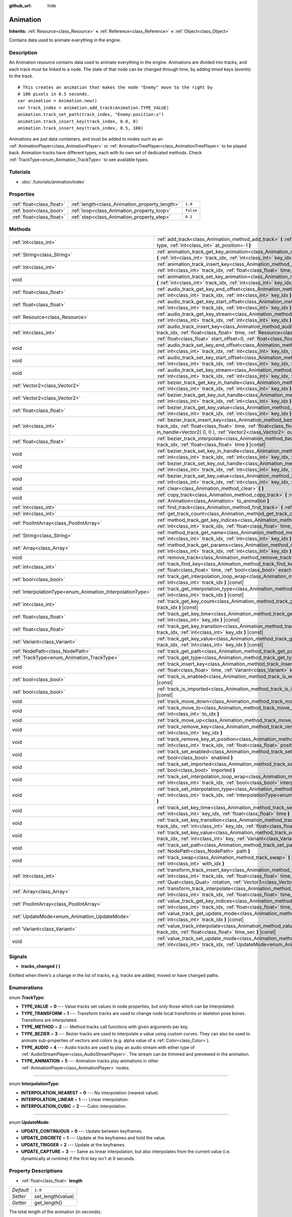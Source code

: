 :github_url: hide

.. Generated automatically by RebelEngine/tools/scripts/rst_from_xml.py
.. DO NOT EDIT THIS FILE, but the Animation.xml source instead.
.. The source is found in docs or modules/<name>/docs.

.. _class_Animation:

Animation
=========

**Inherits:** :ref:`Resource<class_Resource>` **<** :ref:`Reference<class_Reference>` **<** :ref:`Object<class_Object>`

Contains data used to animate everything in the engine.

Description
-----------

An Animation resource contains data used to animate everything in the engine. Animations are divided into tracks, and each track must be linked to a node. The state of that node can be changed through time, by adding timed keys (events) to the track.

::

    # This creates an animation that makes the node "Enemy" move to the right by
    # 100 pixels in 0.5 seconds.
    var animation = Animation.new()
    var track_index = animation.add_track(Animation.TYPE_VALUE)
    animation.track_set_path(track_index, "Enemy:position:x")
    animation.track_insert_key(track_index, 0.0, 0)
    animation.track_insert_key(track_index, 0.5, 100)

Animations are just data containers, and must be added to nodes such as an :ref:`AnimationPlayer<class_AnimationPlayer>` or :ref:`AnimationTreePlayer<class_AnimationTreePlayer>` to be played back. Animation tracks have different types, each with its own set of dedicated methods. Check :ref:`TrackType<enum_Animation_TrackType>` to see available types.

Tutorials
---------

- :doc:`/tutorials/animation/index`

Properties
----------

+---------------------------+------------------------------------------------+-----------+
| :ref:`float<class_float>` | :ref:`length<class_Animation_property_length>` | ``1.0``   |
+---------------------------+------------------------------------------------+-----------+
| :ref:`bool<class_bool>`   | :ref:`loop<class_Animation_property_loop>`     | ``false`` |
+---------------------------+------------------------------------------------+-----------+
| :ref:`float<class_float>` | :ref:`step<class_Animation_property_step>`     | ``0.1``   |
+---------------------------+------------------------------------------------+-----------+

Methods
-------

+------------------------------------------------------------+----------------------------------------------------------------------------------------------------------------------------------------------------------------------------------------------------------------------------------------------------------------------------------------------------------------+
| :ref:`int<class_int>`                                      | :ref:`add_track<class_Animation_method_add_track>` **(** :ref:`TrackType<enum_Animation_TrackType>` type, :ref:`int<class_int>` at_position=-1 **)**                                                                                                                                                           |
+------------------------------------------------------------+----------------------------------------------------------------------------------------------------------------------------------------------------------------------------------------------------------------------------------------------------------------------------------------------------------------+
| :ref:`String<class_String>`                                | :ref:`animation_track_get_key_animation<class_Animation_method_animation_track_get_key_animation>` **(** :ref:`int<class_int>` track_idx, :ref:`int<class_int>` key_idx **)** |const|                                                                                                                          |
+------------------------------------------------------------+----------------------------------------------------------------------------------------------------------------------------------------------------------------------------------------------------------------------------------------------------------------------------------------------------------------+
| :ref:`int<class_int>`                                      | :ref:`animation_track_insert_key<class_Animation_method_animation_track_insert_key>` **(** :ref:`int<class_int>` track_idx, :ref:`float<class_float>` time, :ref:`String<class_String>` animation **)**                                                                                                        |
+------------------------------------------------------------+----------------------------------------------------------------------------------------------------------------------------------------------------------------------------------------------------------------------------------------------------------------------------------------------------------------+
| void                                                       | :ref:`animation_track_set_key_animation<class_Animation_method_animation_track_set_key_animation>` **(** :ref:`int<class_int>` track_idx, :ref:`int<class_int>` key_idx, :ref:`String<class_String>` animation **)**                                                                                           |
+------------------------------------------------------------+----------------------------------------------------------------------------------------------------------------------------------------------------------------------------------------------------------------------------------------------------------------------------------------------------------------+
| :ref:`float<class_float>`                                  | :ref:`audio_track_get_key_end_offset<class_Animation_method_audio_track_get_key_end_offset>` **(** :ref:`int<class_int>` track_idx, :ref:`int<class_int>` key_idx **)** |const|                                                                                                                                |
+------------------------------------------------------------+----------------------------------------------------------------------------------------------------------------------------------------------------------------------------------------------------------------------------------------------------------------------------------------------------------------+
| :ref:`float<class_float>`                                  | :ref:`audio_track_get_key_start_offset<class_Animation_method_audio_track_get_key_start_offset>` **(** :ref:`int<class_int>` track_idx, :ref:`int<class_int>` key_idx **)** |const|                                                                                                                            |
+------------------------------------------------------------+----------------------------------------------------------------------------------------------------------------------------------------------------------------------------------------------------------------------------------------------------------------------------------------------------------------+
| :ref:`Resource<class_Resource>`                            | :ref:`audio_track_get_key_stream<class_Animation_method_audio_track_get_key_stream>` **(** :ref:`int<class_int>` track_idx, :ref:`int<class_int>` key_idx **)** |const|                                                                                                                                        |
+------------------------------------------------------------+----------------------------------------------------------------------------------------------------------------------------------------------------------------------------------------------------------------------------------------------------------------------------------------------------------------+
| :ref:`int<class_int>`                                      | :ref:`audio_track_insert_key<class_Animation_method_audio_track_insert_key>` **(** :ref:`int<class_int>` track_idx, :ref:`float<class_float>` time, :ref:`Resource<class_Resource>` stream, :ref:`float<class_float>` start_offset=0, :ref:`float<class_float>` end_offset=0 **)**                             |
+------------------------------------------------------------+----------------------------------------------------------------------------------------------------------------------------------------------------------------------------------------------------------------------------------------------------------------------------------------------------------------+
| void                                                       | :ref:`audio_track_set_key_end_offset<class_Animation_method_audio_track_set_key_end_offset>` **(** :ref:`int<class_int>` track_idx, :ref:`int<class_int>` key_idx, :ref:`float<class_float>` offset **)**                                                                                                      |
+------------------------------------------------------------+----------------------------------------------------------------------------------------------------------------------------------------------------------------------------------------------------------------------------------------------------------------------------------------------------------------+
| void                                                       | :ref:`audio_track_set_key_start_offset<class_Animation_method_audio_track_set_key_start_offset>` **(** :ref:`int<class_int>` track_idx, :ref:`int<class_int>` key_idx, :ref:`float<class_float>` offset **)**                                                                                                  |
+------------------------------------------------------------+----------------------------------------------------------------------------------------------------------------------------------------------------------------------------------------------------------------------------------------------------------------------------------------------------------------+
| void                                                       | :ref:`audio_track_set_key_stream<class_Animation_method_audio_track_set_key_stream>` **(** :ref:`int<class_int>` track_idx, :ref:`int<class_int>` key_idx, :ref:`Resource<class_Resource>` stream **)**                                                                                                        |
+------------------------------------------------------------+----------------------------------------------------------------------------------------------------------------------------------------------------------------------------------------------------------------------------------------------------------------------------------------------------------------+
| :ref:`Vector2<class_Vector2>`                              | :ref:`bezier_track_get_key_in_handle<class_Animation_method_bezier_track_get_key_in_handle>` **(** :ref:`int<class_int>` track_idx, :ref:`int<class_int>` key_idx **)** |const|                                                                                                                                |
+------------------------------------------------------------+----------------------------------------------------------------------------------------------------------------------------------------------------------------------------------------------------------------------------------------------------------------------------------------------------------------+
| :ref:`Vector2<class_Vector2>`                              | :ref:`bezier_track_get_key_out_handle<class_Animation_method_bezier_track_get_key_out_handle>` **(** :ref:`int<class_int>` track_idx, :ref:`int<class_int>` key_idx **)** |const|                                                                                                                              |
+------------------------------------------------------------+----------------------------------------------------------------------------------------------------------------------------------------------------------------------------------------------------------------------------------------------------------------------------------------------------------------+
| :ref:`float<class_float>`                                  | :ref:`bezier_track_get_key_value<class_Animation_method_bezier_track_get_key_value>` **(** :ref:`int<class_int>` track_idx, :ref:`int<class_int>` key_idx **)** |const|                                                                                                                                        |
+------------------------------------------------------------+----------------------------------------------------------------------------------------------------------------------------------------------------------------------------------------------------------------------------------------------------------------------------------------------------------------+
| :ref:`int<class_int>`                                      | :ref:`bezier_track_insert_key<class_Animation_method_bezier_track_insert_key>` **(** :ref:`int<class_int>` track_idx, :ref:`float<class_float>` time, :ref:`float<class_float>` value, :ref:`Vector2<class_Vector2>` in_handle=Vector2( 0, 0 ), :ref:`Vector2<class_Vector2>` out_handle=Vector2( 0, 0 ) **)** |
+------------------------------------------------------------+----------------------------------------------------------------------------------------------------------------------------------------------------------------------------------------------------------------------------------------------------------------------------------------------------------------+
| :ref:`float<class_float>`                                  | :ref:`bezier_track_interpolate<class_Animation_method_bezier_track_interpolate>` **(** :ref:`int<class_int>` track_idx, :ref:`float<class_float>` time **)** |const|                                                                                                                                           |
+------------------------------------------------------------+----------------------------------------------------------------------------------------------------------------------------------------------------------------------------------------------------------------------------------------------------------------------------------------------------------------+
| void                                                       | :ref:`bezier_track_set_key_in_handle<class_Animation_method_bezier_track_set_key_in_handle>` **(** :ref:`int<class_int>` track_idx, :ref:`int<class_int>` key_idx, :ref:`Vector2<class_Vector2>` in_handle **)**                                                                                               |
+------------------------------------------------------------+----------------------------------------------------------------------------------------------------------------------------------------------------------------------------------------------------------------------------------------------------------------------------------------------------------------+
| void                                                       | :ref:`bezier_track_set_key_out_handle<class_Animation_method_bezier_track_set_key_out_handle>` **(** :ref:`int<class_int>` track_idx, :ref:`int<class_int>` key_idx, :ref:`Vector2<class_Vector2>` out_handle **)**                                                                                            |
+------------------------------------------------------------+----------------------------------------------------------------------------------------------------------------------------------------------------------------------------------------------------------------------------------------------------------------------------------------------------------------+
| void                                                       | :ref:`bezier_track_set_key_value<class_Animation_method_bezier_track_set_key_value>` **(** :ref:`int<class_int>` track_idx, :ref:`int<class_int>` key_idx, :ref:`float<class_float>` value **)**                                                                                                               |
+------------------------------------------------------------+----------------------------------------------------------------------------------------------------------------------------------------------------------------------------------------------------------------------------------------------------------------------------------------------------------------+
| void                                                       | :ref:`clear<class_Animation_method_clear>` **(** **)**                                                                                                                                                                                                                                                         |
+------------------------------------------------------------+----------------------------------------------------------------------------------------------------------------------------------------------------------------------------------------------------------------------------------------------------------------------------------------------------------------+
| void                                                       | :ref:`copy_track<class_Animation_method_copy_track>` **(** :ref:`int<class_int>` track_idx, :ref:`Animation<class_Animation>` to_animation **)**                                                                                                                                                               |
+------------------------------------------------------------+----------------------------------------------------------------------------------------------------------------------------------------------------------------------------------------------------------------------------------------------------------------------------------------------------------------+
| :ref:`int<class_int>`                                      | :ref:`find_track<class_Animation_method_find_track>` **(** :ref:`NodePath<class_NodePath>` path **)** |const|                                                                                                                                                                                                  |
+------------------------------------------------------------+----------------------------------------------------------------------------------------------------------------------------------------------------------------------------------------------------------------------------------------------------------------------------------------------------------------+
| :ref:`int<class_int>`                                      | :ref:`get_track_count<class_Animation_method_get_track_count>` **(** **)** |const|                                                                                                                                                                                                                             |
+------------------------------------------------------------+----------------------------------------------------------------------------------------------------------------------------------------------------------------------------------------------------------------------------------------------------------------------------------------------------------------+
| :ref:`PoolIntArray<class_PoolIntArray>`                    | :ref:`method_track_get_key_indices<class_Animation_method_method_track_get_key_indices>` **(** :ref:`int<class_int>` track_idx, :ref:`float<class_float>` time_sec, :ref:`float<class_float>` delta **)** |const|                                                                                              |
+------------------------------------------------------------+----------------------------------------------------------------------------------------------------------------------------------------------------------------------------------------------------------------------------------------------------------------------------------------------------------------+
| :ref:`String<class_String>`                                | :ref:`method_track_get_name<class_Animation_method_method_track_get_name>` **(** :ref:`int<class_int>` track_idx, :ref:`int<class_int>` key_idx **)** |const|                                                                                                                                                  |
+------------------------------------------------------------+----------------------------------------------------------------------------------------------------------------------------------------------------------------------------------------------------------------------------------------------------------------------------------------------------------------+
| :ref:`Array<class_Array>`                                  | :ref:`method_track_get_params<class_Animation_method_method_track_get_params>` **(** :ref:`int<class_int>` track_idx, :ref:`int<class_int>` key_idx **)** |const|                                                                                                                                              |
+------------------------------------------------------------+----------------------------------------------------------------------------------------------------------------------------------------------------------------------------------------------------------------------------------------------------------------------------------------------------------------+
| void                                                       | :ref:`remove_track<class_Animation_method_remove_track>` **(** :ref:`int<class_int>` track_idx **)**                                                                                                                                                                                                           |
+------------------------------------------------------------+----------------------------------------------------------------------------------------------------------------------------------------------------------------------------------------------------------------------------------------------------------------------------------------------------------------+
| :ref:`int<class_int>`                                      | :ref:`track_find_key<class_Animation_method_track_find_key>` **(** :ref:`int<class_int>` track_idx, :ref:`float<class_float>` time, :ref:`bool<class_bool>` exact=false **)** |const|                                                                                                                          |
+------------------------------------------------------------+----------------------------------------------------------------------------------------------------------------------------------------------------------------------------------------------------------------------------------------------------------------------------------------------------------------+
| :ref:`bool<class_bool>`                                    | :ref:`track_get_interpolation_loop_wrap<class_Animation_method_track_get_interpolation_loop_wrap>` **(** :ref:`int<class_int>` track_idx **)** |const|                                                                                                                                                         |
+------------------------------------------------------------+----------------------------------------------------------------------------------------------------------------------------------------------------------------------------------------------------------------------------------------------------------------------------------------------------------------+
| :ref:`InterpolationType<enum_Animation_InterpolationType>` | :ref:`track_get_interpolation_type<class_Animation_method_track_get_interpolation_type>` **(** :ref:`int<class_int>` track_idx **)** |const|                                                                                                                                                                   |
+------------------------------------------------------------+----------------------------------------------------------------------------------------------------------------------------------------------------------------------------------------------------------------------------------------------------------------------------------------------------------------+
| :ref:`int<class_int>`                                      | :ref:`track_get_key_count<class_Animation_method_track_get_key_count>` **(** :ref:`int<class_int>` track_idx **)** |const|                                                                                                                                                                                     |
+------------------------------------------------------------+----------------------------------------------------------------------------------------------------------------------------------------------------------------------------------------------------------------------------------------------------------------------------------------------------------------+
| :ref:`float<class_float>`                                  | :ref:`track_get_key_time<class_Animation_method_track_get_key_time>` **(** :ref:`int<class_int>` track_idx, :ref:`int<class_int>` key_idx **)** |const|                                                                                                                                                        |
+------------------------------------------------------------+----------------------------------------------------------------------------------------------------------------------------------------------------------------------------------------------------------------------------------------------------------------------------------------------------------------+
| :ref:`float<class_float>`                                  | :ref:`track_get_key_transition<class_Animation_method_track_get_key_transition>` **(** :ref:`int<class_int>` track_idx, :ref:`int<class_int>` key_idx **)** |const|                                                                                                                                            |
+------------------------------------------------------------+----------------------------------------------------------------------------------------------------------------------------------------------------------------------------------------------------------------------------------------------------------------------------------------------------------------+
| :ref:`Variant<class_Variant>`                              | :ref:`track_get_key_value<class_Animation_method_track_get_key_value>` **(** :ref:`int<class_int>` track_idx, :ref:`int<class_int>` key_idx **)** |const|                                                                                                                                                      |
+------------------------------------------------------------+----------------------------------------------------------------------------------------------------------------------------------------------------------------------------------------------------------------------------------------------------------------------------------------------------------------+
| :ref:`NodePath<class_NodePath>`                            | :ref:`track_get_path<class_Animation_method_track_get_path>` **(** :ref:`int<class_int>` track_idx **)** |const|                                                                                                                                                                                               |
+------------------------------------------------------------+----------------------------------------------------------------------------------------------------------------------------------------------------------------------------------------------------------------------------------------------------------------------------------------------------------------+
| :ref:`TrackType<enum_Animation_TrackType>`                 | :ref:`track_get_type<class_Animation_method_track_get_type>` **(** :ref:`int<class_int>` track_idx **)** |const|                                                                                                                                                                                               |
+------------------------------------------------------------+----------------------------------------------------------------------------------------------------------------------------------------------------------------------------------------------------------------------------------------------------------------------------------------------------------------+
| void                                                       | :ref:`track_insert_key<class_Animation_method_track_insert_key>` **(** :ref:`int<class_int>` track_idx, :ref:`float<class_float>` time, :ref:`Variant<class_Variant>` key, :ref:`float<class_float>` transition=1 **)**                                                                                        |
+------------------------------------------------------------+----------------------------------------------------------------------------------------------------------------------------------------------------------------------------------------------------------------------------------------------------------------------------------------------------------------+
| :ref:`bool<class_bool>`                                    | :ref:`track_is_enabled<class_Animation_method_track_is_enabled>` **(** :ref:`int<class_int>` track_idx **)** |const|                                                                                                                                                                                           |
+------------------------------------------------------------+----------------------------------------------------------------------------------------------------------------------------------------------------------------------------------------------------------------------------------------------------------------------------------------------------------------+
| :ref:`bool<class_bool>`                                    | :ref:`track_is_imported<class_Animation_method_track_is_imported>` **(** :ref:`int<class_int>` track_idx **)** |const|                                                                                                                                                                                         |
+------------------------------------------------------------+----------------------------------------------------------------------------------------------------------------------------------------------------------------------------------------------------------------------------------------------------------------------------------------------------------------+
| void                                                       | :ref:`track_move_down<class_Animation_method_track_move_down>` **(** :ref:`int<class_int>` track_idx **)**                                                                                                                                                                                                     |
+------------------------------------------------------------+----------------------------------------------------------------------------------------------------------------------------------------------------------------------------------------------------------------------------------------------------------------------------------------------------------------+
| void                                                       | :ref:`track_move_to<class_Animation_method_track_move_to>` **(** :ref:`int<class_int>` track_idx, :ref:`int<class_int>` to_idx **)**                                                                                                                                                                           |
+------------------------------------------------------------+----------------------------------------------------------------------------------------------------------------------------------------------------------------------------------------------------------------------------------------------------------------------------------------------------------------+
| void                                                       | :ref:`track_move_up<class_Animation_method_track_move_up>` **(** :ref:`int<class_int>` track_idx **)**                                                                                                                                                                                                         |
+------------------------------------------------------------+----------------------------------------------------------------------------------------------------------------------------------------------------------------------------------------------------------------------------------------------------------------------------------------------------------------+
| void                                                       | :ref:`track_remove_key<class_Animation_method_track_remove_key>` **(** :ref:`int<class_int>` track_idx, :ref:`int<class_int>` key_idx **)**                                                                                                                                                                    |
+------------------------------------------------------------+----------------------------------------------------------------------------------------------------------------------------------------------------------------------------------------------------------------------------------------------------------------------------------------------------------------+
| void                                                       | :ref:`track_remove_key_at_position<class_Animation_method_track_remove_key_at_position>` **(** :ref:`int<class_int>` track_idx, :ref:`float<class_float>` position **)**                                                                                                                                       |
+------------------------------------------------------------+----------------------------------------------------------------------------------------------------------------------------------------------------------------------------------------------------------------------------------------------------------------------------------------------------------------+
| void                                                       | :ref:`track_set_enabled<class_Animation_method_track_set_enabled>` **(** :ref:`int<class_int>` track_idx, :ref:`bool<class_bool>` enabled **)**                                                                                                                                                                |
+------------------------------------------------------------+----------------------------------------------------------------------------------------------------------------------------------------------------------------------------------------------------------------------------------------------------------------------------------------------------------------+
| void                                                       | :ref:`track_set_imported<class_Animation_method_track_set_imported>` **(** :ref:`int<class_int>` track_idx, :ref:`bool<class_bool>` imported **)**                                                                                                                                                             |
+------------------------------------------------------------+----------------------------------------------------------------------------------------------------------------------------------------------------------------------------------------------------------------------------------------------------------------------------------------------------------------+
| void                                                       | :ref:`track_set_interpolation_loop_wrap<class_Animation_method_track_set_interpolation_loop_wrap>` **(** :ref:`int<class_int>` track_idx, :ref:`bool<class_bool>` interpolation **)**                                                                                                                          |
+------------------------------------------------------------+----------------------------------------------------------------------------------------------------------------------------------------------------------------------------------------------------------------------------------------------------------------------------------------------------------------+
| void                                                       | :ref:`track_set_interpolation_type<class_Animation_method_track_set_interpolation_type>` **(** :ref:`int<class_int>` track_idx, :ref:`InterpolationType<enum_Animation_InterpolationType>` interpolation **)**                                                                                                 |
+------------------------------------------------------------+----------------------------------------------------------------------------------------------------------------------------------------------------------------------------------------------------------------------------------------------------------------------------------------------------------------+
| void                                                       | :ref:`track_set_key_time<class_Animation_method_track_set_key_time>` **(** :ref:`int<class_int>` track_idx, :ref:`int<class_int>` key_idx, :ref:`float<class_float>` time **)**                                                                                                                                |
+------------------------------------------------------------+----------------------------------------------------------------------------------------------------------------------------------------------------------------------------------------------------------------------------------------------------------------------------------------------------------------+
| void                                                       | :ref:`track_set_key_transition<class_Animation_method_track_set_key_transition>` **(** :ref:`int<class_int>` track_idx, :ref:`int<class_int>` key_idx, :ref:`float<class_float>` transition **)**                                                                                                              |
+------------------------------------------------------------+----------------------------------------------------------------------------------------------------------------------------------------------------------------------------------------------------------------------------------------------------------------------------------------------------------------+
| void                                                       | :ref:`track_set_key_value<class_Animation_method_track_set_key_value>` **(** :ref:`int<class_int>` track_idx, :ref:`int<class_int>` key, :ref:`Variant<class_Variant>` value **)**                                                                                                                             |
+------------------------------------------------------------+----------------------------------------------------------------------------------------------------------------------------------------------------------------------------------------------------------------------------------------------------------------------------------------------------------------+
| void                                                       | :ref:`track_set_path<class_Animation_method_track_set_path>` **(** :ref:`int<class_int>` track_idx, :ref:`NodePath<class_NodePath>` path **)**                                                                                                                                                                 |
+------------------------------------------------------------+----------------------------------------------------------------------------------------------------------------------------------------------------------------------------------------------------------------------------------------------------------------------------------------------------------------+
| void                                                       | :ref:`track_swap<class_Animation_method_track_swap>` **(** :ref:`int<class_int>` track_idx, :ref:`int<class_int>` with_idx **)**                                                                                                                                                                               |
+------------------------------------------------------------+----------------------------------------------------------------------------------------------------------------------------------------------------------------------------------------------------------------------------------------------------------------------------------------------------------------+
| :ref:`int<class_int>`                                      | :ref:`transform_track_insert_key<class_Animation_method_transform_track_insert_key>` **(** :ref:`int<class_int>` track_idx, :ref:`float<class_float>` time, :ref:`Vector3<class_Vector3>` location, :ref:`Quat<class_Quat>` rotation, :ref:`Vector3<class_Vector3>` scale **)**                                |
+------------------------------------------------------------+----------------------------------------------------------------------------------------------------------------------------------------------------------------------------------------------------------------------------------------------------------------------------------------------------------------+
| :ref:`Array<class_Array>`                                  | :ref:`transform_track_interpolate<class_Animation_method_transform_track_interpolate>` **(** :ref:`int<class_int>` track_idx, :ref:`float<class_float>` time_sec **)** |const|                                                                                                                                 |
+------------------------------------------------------------+----------------------------------------------------------------------------------------------------------------------------------------------------------------------------------------------------------------------------------------------------------------------------------------------------------------+
| :ref:`PoolIntArray<class_PoolIntArray>`                    | :ref:`value_track_get_key_indices<class_Animation_method_value_track_get_key_indices>` **(** :ref:`int<class_int>` track_idx, :ref:`float<class_float>` time_sec, :ref:`float<class_float>` delta **)** |const|                                                                                                |
+------------------------------------------------------------+----------------------------------------------------------------------------------------------------------------------------------------------------------------------------------------------------------------------------------------------------------------------------------------------------------------+
| :ref:`UpdateMode<enum_Animation_UpdateMode>`               | :ref:`value_track_get_update_mode<class_Animation_method_value_track_get_update_mode>` **(** :ref:`int<class_int>` track_idx **)** |const|                                                                                                                                                                     |
+------------------------------------------------------------+----------------------------------------------------------------------------------------------------------------------------------------------------------------------------------------------------------------------------------------------------------------------------------------------------------------+
| :ref:`Variant<class_Variant>`                              | :ref:`value_track_interpolate<class_Animation_method_value_track_interpolate>` **(** :ref:`int<class_int>` track_idx, :ref:`float<class_float>` time_sec **)** |const|                                                                                                                                         |
+------------------------------------------------------------+----------------------------------------------------------------------------------------------------------------------------------------------------------------------------------------------------------------------------------------------------------------------------------------------------------------+
| void                                                       | :ref:`value_track_set_update_mode<class_Animation_method_value_track_set_update_mode>` **(** :ref:`int<class_int>` track_idx, :ref:`UpdateMode<enum_Animation_UpdateMode>` mode **)**                                                                                                                          |
+------------------------------------------------------------+----------------------------------------------------------------------------------------------------------------------------------------------------------------------------------------------------------------------------------------------------------------------------------------------------------------+

Signals
-------

.. _class_Animation_signal_tracks_changed:

- **tracks_changed** **(** **)**

Emitted when there's a change in the list of tracks, e.g. tracks are added, moved or have changed paths.

Enumerations
------------

.. _enum_Animation_TrackType:

.. _class_Animation_constant_TYPE_VALUE:

.. _class_Animation_constant_TYPE_TRANSFORM:

.. _class_Animation_constant_TYPE_METHOD:

.. _class_Animation_constant_TYPE_BEZIER:

.. _class_Animation_constant_TYPE_AUDIO:

.. _class_Animation_constant_TYPE_ANIMATION:

enum **TrackType**:

- **TYPE_VALUE** = **0** --- Value tracks set values in node properties, but only those which can be Interpolated.

- **TYPE_TRANSFORM** = **1** --- Transform tracks are used to change node local transforms or skeleton pose bones. Transitions are interpolated.

- **TYPE_METHOD** = **2** --- Method tracks call functions with given arguments per key.

- **TYPE_BEZIER** = **3** --- Bezier tracks are used to interpolate a value using custom curves. They can also be used to animate sub-properties of vectors and colors (e.g. alpha value of a :ref:`Color<class_Color>`).

- **TYPE_AUDIO** = **4** --- Audio tracks are used to play an audio stream with either type of :ref:`AudioStreamPlayer<class_AudioStreamPlayer>`. The stream can be trimmed and previewed in the animation.

- **TYPE_ANIMATION** = **5** --- Animation tracks play animations in other :ref:`AnimationPlayer<class_AnimationPlayer>` nodes.

----

.. _enum_Animation_InterpolationType:

.. _class_Animation_constant_INTERPOLATION_NEAREST:

.. _class_Animation_constant_INTERPOLATION_LINEAR:

.. _class_Animation_constant_INTERPOLATION_CUBIC:

enum **InterpolationType**:

- **INTERPOLATION_NEAREST** = **0** --- No interpolation (nearest value).

- **INTERPOLATION_LINEAR** = **1** --- Linear interpolation.

- **INTERPOLATION_CUBIC** = **2** --- Cubic interpolation.

----

.. _enum_Animation_UpdateMode:

.. _class_Animation_constant_UPDATE_CONTINUOUS:

.. _class_Animation_constant_UPDATE_DISCRETE:

.. _class_Animation_constant_UPDATE_TRIGGER:

.. _class_Animation_constant_UPDATE_CAPTURE:

enum **UpdateMode**:

- **UPDATE_CONTINUOUS** = **0** --- Update between keyframes.

- **UPDATE_DISCRETE** = **1** --- Update at the keyframes and hold the value.

- **UPDATE_TRIGGER** = **2** --- Update at the keyframes.

- **UPDATE_CAPTURE** = **3** --- Same as linear interpolation, but also interpolates from the current value (i.e. dynamically at runtime) if the first key isn't at 0 seconds.

Property Descriptions
---------------------

.. _class_Animation_property_length:

- :ref:`float<class_float>` **length**

+-----------+-------------------+
| *Default* | ``1.0``           |
+-----------+-------------------+
| *Setter*  | set_length(value) |
+-----------+-------------------+
| *Getter*  | get_length()      |
+-----------+-------------------+

The total length of the animation (in seconds).

**Note:** Length is not delimited by the last key, as this one may be before or after the end to ensure correct interpolation and looping.

----

.. _class_Animation_property_loop:

- :ref:`bool<class_bool>` **loop**

+-----------+-----------------+
| *Default* | ``false``       |
+-----------+-----------------+
| *Setter*  | set_loop(value) |
+-----------+-----------------+
| *Getter*  | has_loop()      |
+-----------+-----------------+

A flag indicating that the animation must loop. This is used for correct interpolation of animation cycles, and for hinting the player that it must restart the animation.

----

.. _class_Animation_property_step:

- :ref:`float<class_float>` **step**

+-----------+-----------------+
| *Default* | ``0.1``         |
+-----------+-----------------+
| *Setter*  | set_step(value) |
+-----------+-----------------+
| *Getter*  | get_step()      |
+-----------+-----------------+

The animation step value.

Method Descriptions
-------------------

.. _class_Animation_method_add_track:

- :ref:`int<class_int>` **add_track** **(** :ref:`TrackType<enum_Animation_TrackType>` type, :ref:`int<class_int>` at_position=-1 **)**

Adds a track to the Animation.

----

.. _class_Animation_method_animation_track_get_key_animation:

- :ref:`String<class_String>` **animation_track_get_key_animation** **(** :ref:`int<class_int>` track_idx, :ref:`int<class_int>` key_idx **)** |const|

Returns the animation name at the key identified by ``key_idx``. The ``track_idx`` must be the index of an Animation Track.

----

.. _class_Animation_method_animation_track_insert_key:

- :ref:`int<class_int>` **animation_track_insert_key** **(** :ref:`int<class_int>` track_idx, :ref:`float<class_float>` time, :ref:`String<class_String>` animation **)**

Inserts a key with value ``animation`` at the given ``time`` (in seconds). The ``track_idx`` must be the index of an Animation Track.

----

.. _class_Animation_method_animation_track_set_key_animation:

- void **animation_track_set_key_animation** **(** :ref:`int<class_int>` track_idx, :ref:`int<class_int>` key_idx, :ref:`String<class_String>` animation **)**

Sets the key identified by ``key_idx`` to value ``animation``. The ``track_idx`` must be the index of an Animation Track.

----

.. _class_Animation_method_audio_track_get_key_end_offset:

- :ref:`float<class_float>` **audio_track_get_key_end_offset** **(** :ref:`int<class_int>` track_idx, :ref:`int<class_int>` key_idx **)** |const|

Returns the end offset of the key identified by ``key_idx``. The ``track_idx`` must be the index of an Audio Track.

End offset is the number of seconds cut off at the ending of the audio stream.

----

.. _class_Animation_method_audio_track_get_key_start_offset:

- :ref:`float<class_float>` **audio_track_get_key_start_offset** **(** :ref:`int<class_int>` track_idx, :ref:`int<class_int>` key_idx **)** |const|

Returns the start offset of the key identified by ``key_idx``. The ``track_idx`` must be the index of an Audio Track.

Start offset is the number of seconds cut off at the beginning of the audio stream.

----

.. _class_Animation_method_audio_track_get_key_stream:

- :ref:`Resource<class_Resource>` **audio_track_get_key_stream** **(** :ref:`int<class_int>` track_idx, :ref:`int<class_int>` key_idx **)** |const|

Returns the audio stream of the key identified by ``key_idx``. The ``track_idx`` must be the index of an Audio Track.

----

.. _class_Animation_method_audio_track_insert_key:

- :ref:`int<class_int>` **audio_track_insert_key** **(** :ref:`int<class_int>` track_idx, :ref:`float<class_float>` time, :ref:`Resource<class_Resource>` stream, :ref:`float<class_float>` start_offset=0, :ref:`float<class_float>` end_offset=0 **)**

Inserts an Audio Track key at the given ``time`` in seconds. The ``track_idx`` must be the index of an Audio Track.

``stream`` is the :ref:`AudioStream<class_AudioStream>` resource to play. ``start_offset`` is the number of seconds cut off at the beginning of the audio stream, while ``end_offset`` is at the ending.

----

.. _class_Animation_method_audio_track_set_key_end_offset:

- void **audio_track_set_key_end_offset** **(** :ref:`int<class_int>` track_idx, :ref:`int<class_int>` key_idx, :ref:`float<class_float>` offset **)**

Sets the end offset of the key identified by ``key_idx`` to value ``offset``. The ``track_idx`` must be the index of an Audio Track.

----

.. _class_Animation_method_audio_track_set_key_start_offset:

- void **audio_track_set_key_start_offset** **(** :ref:`int<class_int>` track_idx, :ref:`int<class_int>` key_idx, :ref:`float<class_float>` offset **)**

Sets the start offset of the key identified by ``key_idx`` to value ``offset``. The ``track_idx`` must be the index of an Audio Track.

----

.. _class_Animation_method_audio_track_set_key_stream:

- void **audio_track_set_key_stream** **(** :ref:`int<class_int>` track_idx, :ref:`int<class_int>` key_idx, :ref:`Resource<class_Resource>` stream **)**

Sets the stream of the key identified by ``key_idx`` to value ``stream``. The ``track_idx`` must be the index of an Audio Track.

----

.. _class_Animation_method_bezier_track_get_key_in_handle:

- :ref:`Vector2<class_Vector2>` **bezier_track_get_key_in_handle** **(** :ref:`int<class_int>` track_idx, :ref:`int<class_int>` key_idx **)** |const|

Returns the in handle of the key identified by ``key_idx``. The ``track_idx`` must be the index of a Bezier Track.

----

.. _class_Animation_method_bezier_track_get_key_out_handle:

- :ref:`Vector2<class_Vector2>` **bezier_track_get_key_out_handle** **(** :ref:`int<class_int>` track_idx, :ref:`int<class_int>` key_idx **)** |const|

Returns the out handle of the key identified by ``key_idx``. The ``track_idx`` must be the index of a Bezier Track.

----

.. _class_Animation_method_bezier_track_get_key_value:

- :ref:`float<class_float>` **bezier_track_get_key_value** **(** :ref:`int<class_int>` track_idx, :ref:`int<class_int>` key_idx **)** |const|

Returns the value of the key identified by ``key_idx``. The ``track_idx`` must be the index of a Bezier Track.

----

.. _class_Animation_method_bezier_track_insert_key:

- :ref:`int<class_int>` **bezier_track_insert_key** **(** :ref:`int<class_int>` track_idx, :ref:`float<class_float>` time, :ref:`float<class_float>` value, :ref:`Vector2<class_Vector2>` in_handle=Vector2( 0, 0 ), :ref:`Vector2<class_Vector2>` out_handle=Vector2( 0, 0 ) **)**

Inserts a Bezier Track key at the given ``time`` in seconds. The ``track_idx`` must be the index of a Bezier Track.

``in_handle`` is the left-side weight of the added Bezier curve point, ``out_handle`` is the right-side one, while ``value`` is the actual value at this point.

----

.. _class_Animation_method_bezier_track_interpolate:

- :ref:`float<class_float>` **bezier_track_interpolate** **(** :ref:`int<class_int>` track_idx, :ref:`float<class_float>` time **)** |const|

Returns the interpolated value at the given ``time`` (in seconds). The ``track_idx`` must be the index of a Bezier Track.

----

.. _class_Animation_method_bezier_track_set_key_in_handle:

- void **bezier_track_set_key_in_handle** **(** :ref:`int<class_int>` track_idx, :ref:`int<class_int>` key_idx, :ref:`Vector2<class_Vector2>` in_handle **)**

Sets the in handle of the key identified by ``key_idx`` to value ``in_handle``. The ``track_idx`` must be the index of a Bezier Track.

----

.. _class_Animation_method_bezier_track_set_key_out_handle:

- void **bezier_track_set_key_out_handle** **(** :ref:`int<class_int>` track_idx, :ref:`int<class_int>` key_idx, :ref:`Vector2<class_Vector2>` out_handle **)**

Sets the out handle of the key identified by ``key_idx`` to value ``out_handle``. The ``track_idx`` must be the index of a Bezier Track.

----

.. _class_Animation_method_bezier_track_set_key_value:

- void **bezier_track_set_key_value** **(** :ref:`int<class_int>` track_idx, :ref:`int<class_int>` key_idx, :ref:`float<class_float>` value **)**

Sets the value of the key identified by ``key_idx`` to the given value. The ``track_idx`` must be the index of a Bezier Track.

----

.. _class_Animation_method_clear:

- void **clear** **(** **)**

Clear the animation (clear all tracks and reset all).

----

.. _class_Animation_method_copy_track:

- void **copy_track** **(** :ref:`int<class_int>` track_idx, :ref:`Animation<class_Animation>` to_animation **)**

Adds a new track that is a copy of the given track from ``to_animation``.

----

.. _class_Animation_method_find_track:

- :ref:`int<class_int>` **find_track** **(** :ref:`NodePath<class_NodePath>` path **)** |const|

Returns the index of the specified track. If the track is not found, return -1.

----

.. _class_Animation_method_get_track_count:

- :ref:`int<class_int>` **get_track_count** **(** **)** |const|

Returns the amount of tracks in the animation.

----

.. _class_Animation_method_method_track_get_key_indices:

- :ref:`PoolIntArray<class_PoolIntArray>` **method_track_get_key_indices** **(** :ref:`int<class_int>` track_idx, :ref:`float<class_float>` time_sec, :ref:`float<class_float>` delta **)** |const|

Returns all the key indices of a method track, given a position and delta time.

----

.. _class_Animation_method_method_track_get_name:

- :ref:`String<class_String>` **method_track_get_name** **(** :ref:`int<class_int>` track_idx, :ref:`int<class_int>` key_idx **)** |const|

Returns the method name of a method track.

----

.. _class_Animation_method_method_track_get_params:

- :ref:`Array<class_Array>` **method_track_get_params** **(** :ref:`int<class_int>` track_idx, :ref:`int<class_int>` key_idx **)** |const|

Returns the arguments values to be called on a method track for a given key in a given track.

----

.. _class_Animation_method_remove_track:

- void **remove_track** **(** :ref:`int<class_int>` track_idx **)**

Removes a track by specifying the track index.

----

.. _class_Animation_method_track_find_key:

- :ref:`int<class_int>` **track_find_key** **(** :ref:`int<class_int>` track_idx, :ref:`float<class_float>` time, :ref:`bool<class_bool>` exact=false **)** |const|

Finds the key index by time in a given track. Optionally, only find it if the exact time is given.

----

.. _class_Animation_method_track_get_interpolation_loop_wrap:

- :ref:`bool<class_bool>` **track_get_interpolation_loop_wrap** **(** :ref:`int<class_int>` track_idx **)** |const|

Returns ``true`` if the track at ``idx`` wraps the interpolation loop. New tracks wrap the interpolation loop by default.

----

.. _class_Animation_method_track_get_interpolation_type:

- :ref:`InterpolationType<enum_Animation_InterpolationType>` **track_get_interpolation_type** **(** :ref:`int<class_int>` track_idx **)** |const|

Returns the interpolation type of a given track.

----

.. _class_Animation_method_track_get_key_count:

- :ref:`int<class_int>` **track_get_key_count** **(** :ref:`int<class_int>` track_idx **)** |const|

Returns the amount of keys in a given track.

----

.. _class_Animation_method_track_get_key_time:

- :ref:`float<class_float>` **track_get_key_time** **(** :ref:`int<class_int>` track_idx, :ref:`int<class_int>` key_idx **)** |const|

Returns the time at which the key is located.

----

.. _class_Animation_method_track_get_key_transition:

- :ref:`float<class_float>` **track_get_key_transition** **(** :ref:`int<class_int>` track_idx, :ref:`int<class_int>` key_idx **)** |const|

Returns the transition curve (easing) for a specific key (see the built-in math function :ref:`@GDScript.ease<class_@GDScript_method_ease>`).

----

.. _class_Animation_method_track_get_key_value:

- :ref:`Variant<class_Variant>` **track_get_key_value** **(** :ref:`int<class_int>` track_idx, :ref:`int<class_int>` key_idx **)** |const|

Returns the value of a given key in a given track.

----

.. _class_Animation_method_track_get_path:

- :ref:`NodePath<class_NodePath>` **track_get_path** **(** :ref:`int<class_int>` track_idx **)** |const|

Gets the path of a track. For more information on the path format, see :ref:`track_set_path<class_Animation_method_track_set_path>`.

----

.. _class_Animation_method_track_get_type:

- :ref:`TrackType<enum_Animation_TrackType>` **track_get_type** **(** :ref:`int<class_int>` track_idx **)** |const|

Gets the type of a track.

----

.. _class_Animation_method_track_insert_key:

- void **track_insert_key** **(** :ref:`int<class_int>` track_idx, :ref:`float<class_float>` time, :ref:`Variant<class_Variant>` key, :ref:`float<class_float>` transition=1 **)**

Insert a generic key in a given track.

----

.. _class_Animation_method_track_is_enabled:

- :ref:`bool<class_bool>` **track_is_enabled** **(** :ref:`int<class_int>` track_idx **)** |const|

Returns ``true`` if the track at index ``idx`` is enabled.

----

.. _class_Animation_method_track_is_imported:

- :ref:`bool<class_bool>` **track_is_imported** **(** :ref:`int<class_int>` track_idx **)** |const|

Returns ``true`` if the given track is imported. Else, return ``false``.

----

.. _class_Animation_method_track_move_down:

- void **track_move_down** **(** :ref:`int<class_int>` track_idx **)**

Moves a track down.

----

.. _class_Animation_method_track_move_to:

- void **track_move_to** **(** :ref:`int<class_int>` track_idx, :ref:`int<class_int>` to_idx **)**

Changes the index position of track ``idx`` to the one defined in ``to_idx``.

----

.. _class_Animation_method_track_move_up:

- void **track_move_up** **(** :ref:`int<class_int>` track_idx **)**

Moves a track up.

----

.. _class_Animation_method_track_remove_key:

- void **track_remove_key** **(** :ref:`int<class_int>` track_idx, :ref:`int<class_int>` key_idx **)**

Removes a key by index in a given track.

----

.. _class_Animation_method_track_remove_key_at_position:

- void **track_remove_key_at_position** **(** :ref:`int<class_int>` track_idx, :ref:`float<class_float>` position **)**

Removes a key by position (seconds) in a given track.

----

.. _class_Animation_method_track_set_enabled:

- void **track_set_enabled** **(** :ref:`int<class_int>` track_idx, :ref:`bool<class_bool>` enabled **)**

Enables/disables the given track. Tracks are enabled by default.

----

.. _class_Animation_method_track_set_imported:

- void **track_set_imported** **(** :ref:`int<class_int>` track_idx, :ref:`bool<class_bool>` imported **)**

Sets the given track as imported or not.

----

.. _class_Animation_method_track_set_interpolation_loop_wrap:

- void **track_set_interpolation_loop_wrap** **(** :ref:`int<class_int>` track_idx, :ref:`bool<class_bool>` interpolation **)**

If ``true``, the track at ``idx`` wraps the interpolation loop.

----

.. _class_Animation_method_track_set_interpolation_type:

- void **track_set_interpolation_type** **(** :ref:`int<class_int>` track_idx, :ref:`InterpolationType<enum_Animation_InterpolationType>` interpolation **)**

Sets the interpolation type of a given track.

----

.. _class_Animation_method_track_set_key_time:

- void **track_set_key_time** **(** :ref:`int<class_int>` track_idx, :ref:`int<class_int>` key_idx, :ref:`float<class_float>` time **)**

Sets the time of an existing key.

----

.. _class_Animation_method_track_set_key_transition:

- void **track_set_key_transition** **(** :ref:`int<class_int>` track_idx, :ref:`int<class_int>` key_idx, :ref:`float<class_float>` transition **)**

Sets the transition curve (easing) for a specific key (see the built-in math function :ref:`@GDScript.ease<class_@GDScript_method_ease>`).

----

.. _class_Animation_method_track_set_key_value:

- void **track_set_key_value** **(** :ref:`int<class_int>` track_idx, :ref:`int<class_int>` key, :ref:`Variant<class_Variant>` value **)**

Sets the value of an existing key.

----

.. _class_Animation_method_track_set_path:

- void **track_set_path** **(** :ref:`int<class_int>` track_idx, :ref:`NodePath<class_NodePath>` path **)**

Sets the path of a track. Paths must be valid scene-tree paths to a node and must be specified starting from the parent node of the node that will reproduce the animation. Tracks that control properties or bones must append their name after the path, separated by ``":"``.

For example, ``"character/skeleton:ankle"`` or ``"character/mesh:transform/local"``.

----

.. _class_Animation_method_track_swap:

- void **track_swap** **(** :ref:`int<class_int>` track_idx, :ref:`int<class_int>` with_idx **)**

Swaps the track ``idx``'s index position with the track ``with_idx``.

----

.. _class_Animation_method_transform_track_insert_key:

- :ref:`int<class_int>` **transform_track_insert_key** **(** :ref:`int<class_int>` track_idx, :ref:`float<class_float>` time, :ref:`Vector3<class_Vector3>` location, :ref:`Quat<class_Quat>` rotation, :ref:`Vector3<class_Vector3>` scale **)**

Insert a transform key for a transform track.

----

.. _class_Animation_method_transform_track_interpolate:

- :ref:`Array<class_Array>` **transform_track_interpolate** **(** :ref:`int<class_int>` track_idx, :ref:`float<class_float>` time_sec **)** |const|

Returns the interpolated value of a transform track at a given time (in seconds). An array consisting of 3 elements: position (:ref:`Vector3<class_Vector3>`), rotation (:ref:`Quat<class_Quat>`) and scale (:ref:`Vector3<class_Vector3>`).

----

.. _class_Animation_method_value_track_get_key_indices:

- :ref:`PoolIntArray<class_PoolIntArray>` **value_track_get_key_indices** **(** :ref:`int<class_int>` track_idx, :ref:`float<class_float>` time_sec, :ref:`float<class_float>` delta **)** |const|

Returns all the key indices of a value track, given a position and delta time.

----

.. _class_Animation_method_value_track_get_update_mode:

- :ref:`UpdateMode<enum_Animation_UpdateMode>` **value_track_get_update_mode** **(** :ref:`int<class_int>` track_idx **)** |const|

Returns the update mode of a value track.

----

.. _class_Animation_method_value_track_interpolate:

- :ref:`Variant<class_Variant>` **value_track_interpolate** **(** :ref:`int<class_int>` track_idx, :ref:`float<class_float>` time_sec **)** |const|

Returns the interpolated value at the given time (in seconds). The ``track_idx`` must be the index of a value track.

----

.. _class_Animation_method_value_track_set_update_mode:

- void **value_track_set_update_mode** **(** :ref:`int<class_int>` track_idx, :ref:`UpdateMode<enum_Animation_UpdateMode>` mode **)**

Sets the update mode (see :ref:`UpdateMode<enum_Animation_UpdateMode>`) of a value track.

.. |virtual| replace:: :abbr:`virtual (This method should typically be overridden by the user to have any effect.)`
.. |const| replace:: :abbr:`const (This method has no side effects. It doesn't modify any of the instance's member variables.)`
.. |vararg| replace:: :abbr:`vararg (This method accepts any number of arguments after the ones described here.)`
